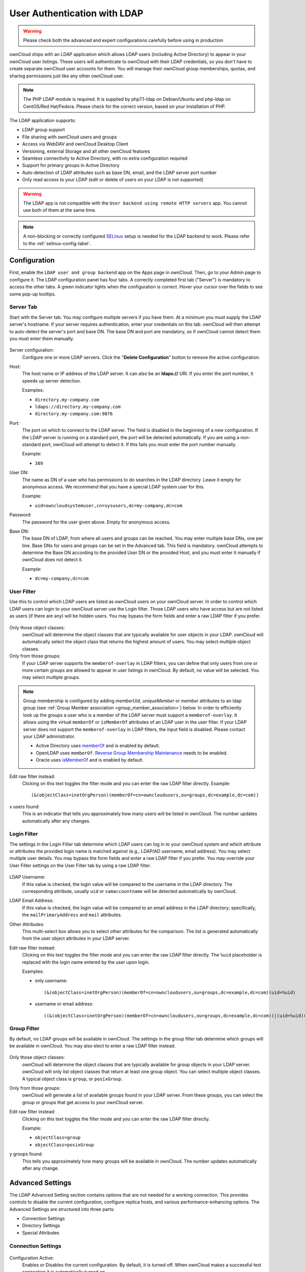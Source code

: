 =============================
User Authentication with LDAP
=============================

.. warning:: Please check both the advanced and expert configurations carefully before using in production

ownCloud ships with an LDAP application which allows LDAP users (including Active Directory) to appear in your ownCloud user listings.
These users will authenticate to ownCloud with their LDAP credentials, so you don't have to create separate ownCloud user accounts for them.
You will manage their ownCloud group memberships, quotas, and sharing permissions just like any other ownCloud user.

.. note::
   The PHP LDAP module is required. It is supplied by php7.1-ldap on
   Debian/Ubuntu and php-ldap on CentOS/Red Hat/Fedora. Please check for the
   correct version, based on your installation of PHP.

The LDAP application supports:

* LDAP group support
* File sharing with ownCloud users and groups
* Access via WebDAV and ownCloud Desktop Client
* Versioning, external Storage and all other ownCloud features
* Seamless connectivity to Active Directory, with no extra configuration
  required
* Support for primary groups in Active Directory
* Auto-detection of LDAP attributes such as base DN, email, and the LDAP server
  port number
* Only read access to your LDAP (edit or delete of users on your LDAP is not
  supported)

.. warning:: The LDAP app is not compatible with the ``User backend using remote
   HTTP servers`` app. You cannot use both of them at the same time.

.. note:: A non-blocking or correctly configured `SELinux`_ setup is needed
   for the LDAP backend to work. Please refer to the :ref:`selinux-config-label`.

Configuration
-------------

First, enable the ``LDAP user and group backend`` app on the Apps page in ownCloud.
Then, go to your Admin page to configure it.
The LDAP configuration panel has four tabs.
A correctly completed first tab ("Server") is mandatory to access the other tabs.
A green indicator lights when the configuration is correct.
Hover your cursor over the fields to see some pop-up tooltips.

Server Tab
^^^^^^^^^^

Start with the Server tab.
You may configure multiple servers if you have them.
At a minimum you must supply the LDAP server's hostname.
If your server requires authentication, enter your credentials on this tab.
ownCloud will then attempt to auto-detect the server's port and base DN.
The base DN and port are mandatory, so if ownCloud cannot detect them you must enter them manually.

.. figure:: ../../images/ldap-wizard-1-server.png
   :alt: LDAP wizard, server tab

Server configuration:
  Configure one or more LDAP servers.
  Click the  "**Delete Configuration**" button to remove the active configuration.

Host:
  The host name or IP address of the LDAP server.
  It can also be an **ldaps://** URI.
  If you enter the port number, it speeds up server detection.

  Examples:

  * ``directory.my-company.com``
  * ``ldaps://directory.my-company.com``
  * ``directory.my-company.com:9876``

Port:
  The port on which to connect to the LDAP server.
  The field is disabled in the beginning of a new configuration.
  If the LDAP server is running on a standard port, the port will be detected automatically.
  If you are using a non-standard port, ownCloud will attempt to detect it.
  If this fails you must enter the port number manually.

  Example:

  * ``389``

User DN:
  The name as DN of a user who has permissions to do searches in the LDAP directory.
  Leave it empty for anonymous access.
  We recommend that you have a special LDAP system user for this.

  Example:

  * ``uid=owncloudsystemuser,cn=sysusers,dc=my-company,dc=com``

Password:
  The password for the user given above.
  Empty for anonymous access.

Base DN:
  The base DN of LDAP, from where all users and groups can be reached.
  You may enter multiple base DNs, one per line.
  Base DNs for users and groups can be set in the Advanced tab.
  This field is mandatory.
  ownCloud attempts to determine the Base DN according to the provided User DN or the provided Host, and you must enter it manually if ownCloud does not detect it.

  Example:

  * ``dc=my-company,dc=com``

User Filter
^^^^^^^^^^^

Use this to control which LDAP users are listed as ownCloud users on your ownCloud server.
In order to control which LDAP users can login to your ownCloud server use the Login filter.
Those LDAP users who have access but are not listed as users (if there are any) will be hidden users.
You may bypass the form fields and enter a raw LDAP filter if you prefer.

.. figure:: ../../images/ldap-wizard-2-user.png
   :alt: User filter

Only those object classes:
  ownCloud will determine the object classes that are typically available for
  user objects in your LDAP. ownCloud will automatically select the object
  class that returns the highest amount of users. You may select multiple
  object classes.

Only from those groups:
  If your LDAP server supports the ``memberof-overlay`` in LDAP filters, you
  can define that only users from one or more certain groups are allowed to
  appear in user listings in ownCloud.
  By default, no value will be selected.
  You may select multiple groups.

.. note::
   Group membership is configured by adding `memberUid`, `uniqueMember` or
   `member` attributes to an ldap group (see :ref:`Group Member association
   <group_member_association>`) below. In order to efficiently look up the
   groups a user who is a member of the LDAP server must support
   a ``memberof-overlay``. It allows using the virtual ``memberOf`` or
   ``isMemberOf`` attributes of an LDAP user in the user filter. If your LDAP
   server does not support the ``memberof-overlay`` in LDAP filters, the input
   field is disabled. Please contact your LDAP administrator.

   * Active Directory uses `memberOf <https://msdn.microsoft.com/en-us/library/ms677943.aspx#memberOf>`_ and is enabled by default.
   * OpenLDAP uses ``memberOf``. `Reverse Group Membership Maintenance <https://www.openldap.org/doc/admin24/overlays.html#Reverse%20Group%20Membership%20Maintenance>`_ needs to be enabled.
   * Oracle uses `isMemberOf <https://docs.oracle.com/cd/E29127_01/doc.111170/e28967/ismemberof-5dsat.htm>`_ and is enabled by default.

Edit raw filter instead:
  Clicking on this text toggles the filter mode and you can enter the raw LDAP filter directly.
  Example::

   (&(objectClass=inetOrgPerson)(memberOf=cn=owncloudusers,ou=groups,dc=example,dc=com))

x users found:
  This is an indicator that tells you approximately how many users will be listed in ownCloud.
  The number updates automatically after any changes.

Login Filter
^^^^^^^^^^^^

The settings in the Login Filter tab determine which LDAP users can log in to your ownCloud system and which attribute or attributes the provided login name is matched against (e.g., LDAP/AD username, email address).
You may select multiple user details.
You may bypass the form fields and enter a raw LDAP filter if you prefer.
You may override your User Filter settings on the User Filter tab by using a raw LDAP filter.

.. figure:: ../../images/ldap-wizard-3-login.png
   :alt: Login filter

LDAP Username:
  If this value is checked, the login value will be compared to the username in the LDAP directory.
  The corresponding attribute, usually ``uid`` or ``samaccountname`` will be detected automatically by ownCloud.

LDAP Email Address:
  If this value is checked, the login value will be compared to an email address in the LDAP directory; specifically, the ``mailPrimaryAddress`` and ``mail`` attributes.

Other Attributes:
  This multi-select box allows you to select other attributes for the comparison.
  The list is generated automatically from the user object attributes in your LDAP server.

Edit raw filter instead:
  Clicking on this text toggles the filter mode and you can enter the raw LDAP filter directly.
  The ``%uid`` placeholder is replaced with the login name entered by the user upon login.

  Examples:

  * only username::

     (&(objectClass=inetOrgPerson)(memberOf=cn=owncloudusers,ou=groups,dc=example,dc=com)(uid=%uid)

  * username or email address::

     ((&(objectClass=inetOrgPerson)(memberOf=cn=owncloudusers,ou=groups,dc=example,dc=com)(|(uid=%uid)(mail=%uid)))

Group Filter
^^^^^^^^^^^^

By default, no LDAP groups will be available in ownCloud.
The settings in the group filter tab determine which groups will be available in ownCloud.
You may also elect to enter a raw LDAP filter instead.

.. figure:: ../../images/ldap-wizard-4-group.png
   :alt: Group filter

Only those object classes:
  ownCloud will determine the object classes that are typically available for group objects in your LDAP server.
  ownCloud will only list object classes that return at least one group object.
  You can select multiple object classes.
  A typical object class is ``group``, or ``posixGroup``.

Only from those groups:
  ownCloud will generate a list of available groups found in your LDAP server.
  From these groups, you can select the group or groups that get access to your ownCloud server.

Edit raw filter instead:
  Clicking on this text toggles the filter mode and you can enter the raw LDAP filter directly.

  Example:

  * ``objectClass=group``
  * ``objectClass=posixGroup``

y groups found:
  This tells you approximately how many groups will be available in ownCloud.
  The number updates automatically after any change.

Advanced Settings
-----------------

The LDAP Advanced Setting section contains options that are not needed for a working connection.
This provides controls to disable the current configuration, configure replica hosts, and various performance-enhancing options.
The Advanced Settings are structured into three parts:

* Connection Settings
* Directory Settings
* Special Attributes

Connection Settings
^^^^^^^^^^^^^^^^^^^

.. figure:: ../../images/ldap-advanced-1-connection.png
   :alt: Advanced settings

Configuration Active:
  Enables or Disables the current configuration.
  By default, it is turned off.
  When ownCloud makes a successful test connection it is automatically turned on.

Backup (Replica) Host:
  If you have a backup LDAP server, enter the connection settings here.
  ownCloud will then automatically connect to the backup when the main server cannot be reached.
  The backup server must be a replica of the main server so that the object UUIDs match.

  Example:

  * ``directory2.my-company.com``

Backup (Replica) Port:
  The connection port of the backup LDAP server.
  If no port is given, but only a host, then the main port (as specified above) will be used.

  Example:

  * ``389``

Disable Main Server:
  You can manually override the main server and make ownCloud only connect to the backup server.
  This is useful for planned downtimes.

Turn off SSL certificate validation:
  Turns off SSL certificate checking. Use it for testing only!

Cache Time-To-Live:
  A cache is introduced to avoid unnecessary LDAP traffic, for example caching usernames so they don't have to be looked up for every page, and speeding up loading of the Users page.
  Saving the configuration empties the cache.
  The time is given in seconds.

  Note that almost every PHP request requires a new connection to the LDAP server.
  If you require fresh PHP requests we recommend defining a minimum lifetime of 15s or so, rather than completely eliminating the cache.

  Examples:

  * Ten minutes: ``600``
  * One hour: ``3600``

See the Caching section below for detailed information on how the cache operates.

.. _ldap_directory_settings:

Directory Settings
^^^^^^^^^^^^^^^^^^^

.. figure:: ../../images/ldap-advanced-2-directory.png
   :alt: Directory settings.

User Display Name Field:
  The attribute that should be used as display name in ownCloud.

  Examples:

  * ``displayName``
  * ``givenName``
  * ``sn``

2nd User Display Name Field:
  An optional second attribute displayed in brackets after the display name, for example using the ``mail`` attribute displays as ``Molly Foo (molly@example.com)``.

  Examples:

  * ``mail``
  * ``userPrincipalName``
  * ``sAMAccountName``

Base User Tree:
  The base DN of LDAP, from where all users can be reached.
  This must be a complete DN, regardless of what you have entered for your Base DN in the Basic setting.
  You can specify multiple base trees, one on each line.

  Examples:

  * ``cn=programmers,dc=my-company,dc=com``
  * ``cn=designers,dc=my-company,dc=com``

User Search Attributes:
  These attributes are used when searches for users are performed, for example in the share dialogue.
  The user display name attribute is the default.
  You may list multiple attributes, one per line.

  If an attribute is not available on a user object, the user will not be listed, and will be unable to login.
  This also affects the display name attribute.
  If you override the default you must specify the display name attribute here.

  Examples:

  * ``displayName``
  * ``mail``

Group Display Name Field:
  The attribute that should be used as ownCloud group name.
  ownCloud allows a limited set of characters (``a-zA-Z0-9.-_@``).
  Once a group name is assigned it cannot be changed.

  Examples:

  * ``cn``

Base Group Tree:
  The base DN of LDAP, from where all groups can be reached.
  This must be a complete DN, regardless of what you have entered for your Base DN in the Basic setting.
  You can specify multiple base trees, one in each line.

  Examples:

  * ``cn=barcelona,dc=my-company,dc=com``
  * ``cn=madrid,dc=my-company,dc=com``

Group Search Attributes:
  These attributes are used when a search for groups is done, for example in the share dialogue.
  By default the group display name attribute as specified above is used.
  Multiple attributes can be given, one in each line.

  If you override the default, the group display name attribute will not be taken into account, unless you specify it as well.

  Examples:

  * ``cn``
  * ``description``

.. _group_member_association:

Group Member association:
  The attribute that is used to indicate group memberships, i.e., the attribute used by LDAP groups to refer to their users.
  ownCloud detects the value automatically.
  You should only change it if you have a very valid reason and know what you are doing.

  Examples:

  * ``member`` with FDN for Active Directory or for objectclass ``groupOfNames`` groups
  * ``memberUid`` with RDN for objectclass ``posixGroup`` groups
  * ``uniqueMember`` with FDN for objectclass ``groupOfUniqueNames`` groups

.. note::
   The Group Member association is used to efficiently query users of a certain
   group, eg., on the userManagement page or when resolving all members of a group share.

Dynamic Group Member URL
  The LDAP attribute that on group objects contains an LDAP search URL that determines what objects belong to the group.
  An empty setting disables dynamic group membership functionality.
  See `Configuring Dynamic Groups <http://www.zytrax.com/books/ldap/ch11/dynamic.html>`_ for more details.

Nested Groups:
  This makes the LDAP connector aware that groups could be stored inside existing group records.
  By default a group will only contain users, so enabling this option isn't necessary.
  However, if groups are contained inside groups, and this option is not enabled, any groups contained within other groups will be ignored and not returned in search results.

  In the case you choose **Active Directory** as your LDAP server you have to enter this specific filter in the **ownCloud LDAP Server Settings** in order for the ownCloud LDAP app to be able to find users in **nested groups**.
  
  Example:

  * ``memberof:1.2.840.113556.1.4.1941:=CN=<Group_Name>,dc=example,dc=com``
  
This filter is called "Recursive retrieval of all AD group memberships of a user". According to Microsoft:

The string 1.2.840.113556.1.4.1941 specifies LDAP_MATCHING_RULE_IN_CHAIN. This applies only to DN attributes. This is an extended match operator that walks the chain of ancestry in objects all the way to the root until it finds a match. **This reveals group nesting.** It is available only on domain controllers with Windows Server 2003 SP2 or Windows Server 2008 (or above). 

For more information, see the following from Technet:

    http://social.technet.microsoft.com/wiki/contents/articles/5392.active-directory-ldap-syntax-filters.aspx
    http://blogs.technet.com/b/heyscriptingguy/archive/2014/11/25/active-directory-week-explore-group-membership-with-powershell.aspx


Paging Chunk Size:
  This sets the maximum number of records able to be returned in a response when ownCloud requests data from LDAP.
  If this value is greater than the limit of the underlying LDAP server (such as 3000 for Microsoft Active Directory) the LDAP server will reject the request and the search request will fail.
  Given that, it is important to set the requested chunk size to a value no larger than that which the underlying LDAP server supports.

Special Attributes
^^^^^^^^^^^^^^^^^^

.. figure:: ../../images/ldap-advanced-3-attributes.png
   :alt: Special Attributes.

Quota Field:
  The name of the LDAP attribute to retrieve the user quota limit from, e.g., ``ownCloudQuota``.
  *Note:* any quota set in LDAP overrides quotas set in ownCloud's user management page.

Quota Default:
  Override ownCloud's default quota *for LDAP users* who do not have a quota set in the Quota Field, e.g., ``15 GB``.

Please bear in mind the following, when using these fields to assign user quota limits.
It should help to alleviate any, potential, confusion.

1. After installation ownCloud uses an unlimited quota by default.
2. Administrators can modify this value, at any time, in the user management page.
3. However, when an LDAP quota is set it will override any values set in ownCloud.
4. If an LDAP per/attribute quota is set, it will override the LDAP Quota Default value.

.. note::
   Administrators are not allowed to modify the user quota limit in the user management page when steps 3 or 4 are in effect.
   At this point, updates are only possible via LDAP.

  See the `LDAP Schema for OwnCloud Quota <https://github.com/valerytschopp/owncloud-ldap-schema>`_

Email Field:
  Set the user's email from an LDAP attribute, e.g., ``mail``.
  Leave it empty for default behavior.

.. _user-home-folder-naming-rule:

User Home Folder Naming Rule:
  By default, the ownCloud server creates the user directory in your ownCloud data directory and gives it the ownCloud username, e.g., ``/var/www/owncloud/data/5a9df029-322d-4676-9c80-9fc8892c4e4b``, if your data directory is set to ``/var/www/owncloud/data``.

  It is possible to override this setting and name it after an LDAP attribute value, e.g., ``attr:cn``.
  The attribute can return either an absolute path, e.g., ``/mnt/storage43/alice``, or a relative path which must not begin with a ``/``, e.g., ``CloudUsers/CookieMonster``.
  This relative path is then created inside the data directory (e.g., ``/var/www/owncloud/data/CloudUsers/CookieMonster``).

  Since ownCloud 8.0.10 and up the home folder rule is enforced.
  This means that once you set a home folder naming rule (get a home folder from an LDAP attribute), it must be available for all users.
  If it isn't available for a user, then that user will not be able to login.
  Also, the filesystem will not be set up for that user, so their file shares will not be available to other users.
  For older versions you may enforce the home folder rule with the ``occ`` command, like this example on Ubuntu::

    sudo -u www-data php occ config:app:set user_ldap enforce_home_folder_naming_rule --value=1

  Since ownCloud 10.0 the home folder naming rule is only applied when first provisioning
  the user.
  This prevents data loss due to re-provisioning the users home folder in case of unintentional changes in LDAP.

Expert Settings
---------------

.. figure:: ../../images/ldap-expert.png
   :alt: Expert settings.

.. warning:: In the Expert Settings fundamental behavior can be adjusted to your needs. The
    configuration should be well-tested before starting production use.

Internal Username:
  The internal username is the identifier in ownCloud for LDAP users.
  By default it will be created from the UUID attribute.
  The UUID attribute ensures that the username is unique, and that characters do not need to be converted. Only these characters are allowed: ``[\a-\zA-\Z0-\9_.@-]``.
  Other characters are replaced with their ASCII equivalents, or are simply omitted.

  The LDAP backend ensures that there are no duplicate internal usernames in ownCloud, i.e., that it is checking all other activated user backends (including local ownCloud users).
  On collisions a random number (between 1000 and 9999) will be attached to the retrieved value.
  For example, if "alice" exists, the next username may be "alice_1337".

  The internal username is the default name for the user home folder in ownCloud.
  It is also a part of remote URLs, for instance for all \*DAV services.

  You can override all of this with the Internal Username setting.
  Leave it empty for default behavior.
  Changes will affect only newly mapped LDAP users.

  Examples:

  * ``uid``

Override UUID detection
  By default, ownCloud auto-detects the UUID attribute.
  The UUID attribute is used to uniquely identify LDAP users and groups.
  The internal username will be created based on the UUID, if not specified otherwise.

  You can override the setting and pass an attribute of your choice.
  You must make sure that the attribute of your choice can be fetched for both users and
  groups and it is unique.
  Leave it empty for default behavior.
  Changes will have effect only on newly mapped LDAP users and groups.

  It also will have effect when a user's or group's DN changes and an old UUID was cached, which will result in a new user.
  Because of this, the setting should be applied before putting ownCloud in production use and clearing the bindings (see the ``User and Group Mapping`` section below).

  Examples:

  * ``cn``

Username-LDAP User Mapping
  ownCloud uses usernames as keys to store and assign data.
  In order to precisely identify and recognize users, each LDAP user will have a internal
  username in ownCloud.
  This requires a mapping from ownCloud username to LDAP user.
  The created username is mapped to the UUID of the LDAP user.
  Additionally the DN is cached as well to reduce LDAP interaction, but it is not used for identification. If the DN changes, the change will be detected by ownCloud by checking the UUID value.

  The same is valid for groups.
  The internal ownCloud name is used all over in ownCloud.
  Clearing the Mappings will have leftovers everywhere.
  Never clear the mappings in a production environment, but only in a testing or experimental server.

  **Clearing the mappings is not configuration sensitive, it affects all LDAP configurations!**

Testing the configuration
-------------------------

The  "**Test Configuration**" button checks the values as currently given in the input fields.
You do not need to save before testing.
By clicking on the button, ownCloud will try to bind to the ownCloud server using the settings currently given in the input fields.
If the binding fails you'll see a yellow banner with the error message:

  "The configuration is invalid. Please have a look at the logs for further details."

When the configuration test reports success, save your settings and check if the users and groups are fetched correctly on the Users page.

Syncing Users
-------------

While users who match the login and user filters can log in, only synced users will be found in the sharing dialog.
Whenever users log in their display name, email, quota, avatar and search attributes will be synced to ownCloud.
If you want to keep the metadata up to date you can set up a cron job, using :ref:`the occ command <syncing_user_accounts_label>`.
Versions of ownCloud before 10.0 imported all users when the users page was loaded, but this is no longer the case.

We recommend :ref:`creating a Cron job <cron_job_label>`, to automate regularly syncing LDAP users with your ownCloud database.

How Often Should the Job Run?
^^^^^^^^^^^^^^^^^^^^^^^^^^^^^

This depends on the amount of users and speed of the update, but we recommend *at least* once per day.
You can run it more frequently, but doing so may generate too much load on the server.

ownCloud Avatar integration
---------------------------

ownCloud supports user profile pictures, which are also called avatars.
If a user has a photo stored in the ``jpegPhoto`` or ``thumbnailPhoto`` attribute on your LDAP server, it will be used as their avatar.
In this case the user cannot alter their avatar (on their Personal page) as it must be changed in LDAP. ``jpegPhoto`` is preferred over ``thumbnailPhoto``.

.. figure:: ../../images/ldap-fetched-avatar.png
   :alt: Profile picture fetched from LDAP.

If the ``jpegPhoto`` or ``thumbnailPhoto`` attribute is not set or empty, then users can upload and manage their avatars on their ownCloud Personal pages.
Avatars managed in ownCloud are not stored in LDAP.

The ``jpegPhoto`` or ``thumbnailPhoto`` attribute is fetched once a day to make sure the current photo from LDAP is used in ownCloud. LDAP avatars override ownCloud avatars, and when an LDAP avatar is deleted then the most recent ownCloud avatar replaces it.

Photos served from LDAP are automatically cropped and resized in ownCloud.
This affects only the presentation, and the original image is not changed.

Troubleshooting, Tips and Tricks
--------------------------------

SSL Certificate Verification (LDAPS, TLS)
^^^^^^^^^^^^^^^^^^^^^^^^^^^^^^^^^^^^^^^^^

A common mistake with SSL certificates is that they may not be known to PHP.
If you have trouble with certificate validation make sure that

* You have the certificate of the server installed on the ownCloud server
* The certificate is announced in the system's LDAP configuration file, usually  ``/etc/ldap/ldap.conf``.

.. commenting out windows section as windows server is not supported
..  ``C:\\openldap\\sysconf\\ldap.conf`` or
..  ``C:\\ldap.conf`` on Windows) using a ````TLS_CACERT /path/to/cert```` line.

* Using LDAPS, also make sure that the port is correctly configured (by default 636)
* If you get the error "Lost connection to LDAP server" or "**No connection to LDAP server**" double check the connection parameters and try connecting to LDAP with tools like ``ldapsearch``. If using ldaps or TLS make sure the certificate is readable by the user that is used to serve ownCloud.

Microsoft Active Directory
^^^^^^^^^^^^^^^^^^^^^^^^^^

Compared to earlier ownCloud versions, no further tweaks need to be done to make ownCloud work with Active Directory.
ownCloud will automatically find the correct configuration in the set-up process.

memberOf / Read MemberOf permissions
^^^^^^^^^^^^^^^^^^^^^^^^^^^^^^^^^^^^

If you want to use ``memberOf`` within your filter you might need to give your querying user the permissions to use it.
For Microsoft Active Directory this is described `here <https://serverfault.com/questions/167371/what-permissions-are-required-for-enumerating-users-groups-in-active-directory/167401#167401>`_.

Duplicating Server Configurations
^^^^^^^^^^^^^^^^^^^^^^^^^^^^^^^^^

In case you have a working configuration and want to create a similar one or "snapshot" configurations before modifying them you can do the following:

#. Go to the  "**Server**" tab
#. On  "**Server Configuration**" choose  "**Add Server Configuration**"
#. Answer the question "**Take over settings from recent server configuration?**"
   with  "**yes**".
#. (optional) Switch to  "**Advanced**" tab and uncheck  "**Configuration Active**"
   in the "**Connection Settings**", so the new configuration is not used on Save
#. Click on  "**Save**"

Now you can modify and enable the configuration.

Performance tips
----------------

Caching
^^^^^^^

Using caching to speed up lookups.
See :doc:`../../configuration/server/caching_configuration`.
The ownCloud cache is populated on demand, and remains populated until the "**Cache Time-To-Live**" for each unique request expires.
User logins are not cached, so if you need to improve login times set up a slave LDAP server to share the load.

You can adjust the "**Cache Time-To-Live**" value to balance performance and freshness of LDAP data.
All LDAP requests will be cached for 10 minutes by default, and you can alter this with the "**Cache Time-To-Live**" setting.
The cache answers each request that is identical to a previous request, within the time-to-live of the original request, rather than hitting the LDAP server.

The "**Cache Time-To-Live**" is related to each single request.
After a cache entry expires there is no automatic trigger for re-populating the information, as the cache is populated only by new requests, for example by opening the User administration page, or searching in a sharing dialog.

There is one trigger which is automatically triggered by a certain background job which keeps the ``user-group-mappings`` up-to-date, and always in cache.

Under normal circumstances, all users are never loaded at the same time.
Typically the loading of users happens while page results are generated, in steps of 30 until the limit is reached or no results are left.
For this to work on an oC-Server and LDAP-Server, "**Paged Results**" must be supported, which assumes PHP >= 5.6.

ownCloud remembers which user belongs to which LDAP-configuration.
That means each request will always be directed to the right server unless a user is defunct, for example due to a server migration or unreachable server.
In this case the other servers will also receive the request.

LDAP indexing
^^^^^^^^^^^^^

Turn on indexing.
Deciding which attributes to index depends on your configuration and which LDAP server you are using.
See `The openLDAP tuning guide`_ for openLDAP, and `How to Index an Attribute in Active Directory`_ for Active Directory.

Use precise base DNs
^^^^^^^^^^^^^^^^^^^^

The more precise your base DN, the faster LDAP can search because it has fewer branches to search.

Use precise filters
^^^^^^^^^^^^^^^^^^^

Use good filters to further define the scope of LDAP searches, and to intelligently direct your server where to search, rather than forcing it to perform needlessly-general searches.

ownCloud LDAP Internals
-----------------------

Some parts of how the LDAP backend works are described here.

User and Group Mapping
^^^^^^^^^^^^^^^^^^^^^^

In ownCloud the user or group name is used to have all relevant information in
the database assigned.
To work reliably a permanent internal user name and group name is created and mapped to the LDAP DN and UUID.
If the DN changes in LDAP it will be detected, and there will be no conflicts.

Those mappings are done in the database table ``ldap_user_mapping`` and ``ldap_group_mapping``.
The user name is also used for the user's folder (except if something else is specified in *User Home Folder Naming Rule*), which contains files and meta data.

As of ownCloud 5 the internal user name and a visible display name are separated.
This is not the case for group names, yet, i.e., a group name cannot be altered.

That means that your LDAP configuration should be good and ready before putting it into production.
The mapping tables are filled early, but as long as you are testing, you can empty the tables any time.
Do not do this in production.

Handling with Backup Server
^^^^^^^^^^^^^^^^^^^^^^^^^^^

When ownCloud is not able to contact the main LDAP server, ownCloud assumes it is offline and will not try to connect again for the time specified in" **Cache Time-To-Live**".
If you have a backup server configured ownCloud will connect to it instead.
When you have scheduled downtime, check  "**Disable Main Server**"  to avoid unnecessary connection attempts.

.. Links

.. _SELinux: https://selinuxproject.org/page/Main_Page
.. _The openLDAP tuning guide: https://www.openldap.org/doc/admin24/tuning.html#Indexes
.. _How to Index an Attribute in Active Directory: https://technet.microsoft.com/en-us/library/aa995762(v=exchg.65).aspx
